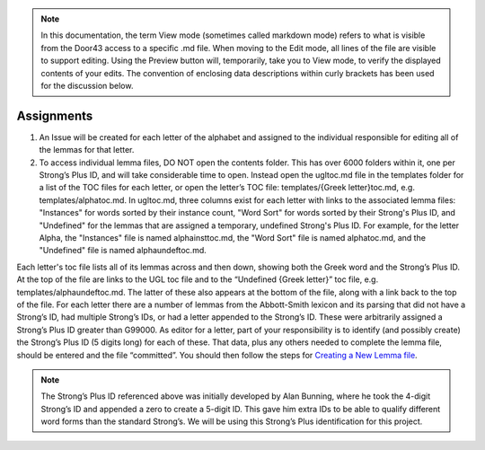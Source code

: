 .. note:: In this documentation, the term View mode (sometimes called markdown mode) refers to what is visible from the Door43 access to a specific .md file. When moving to the Edit mode, all lines of the file are visible to support editing. Using the Preview button will, temporarily, take you to View mode, to verify the displayed contents of your edits. The convention of enclosing data descriptions within curly brackets has been used for the discussion below.

Assignments
-----------
1.	An Issue will be created for each letter of the alphabet and assigned to the individual responsible for editing all of the lemmas for that letter.
2.	To access individual lemma files, DO NOT open the contents folder. This has over 6000 folders within it, one per Strong’s Plus ID, and will take considerable time to open. Instead open the ugltoc.md file in the templates folder for a list of the TOC files for each letter, or open the letter’s TOC file: templates/{Greek letter}toc.md, e.g. templates/alphatoc.md. In ugltoc.md, three columns exist for each letter with links to the associated lemma files: "Instances" for words sorted by their instance count, "Word Sort" for words sorted by their Strong's Plus ID, and "Undefined" for the lemmas that are assigned a temporary, undefined Strong's Plus ID. For example, for the letter Alpha, the "Instances" file is named alphainsttoc.md, the "Word Sort" file is named alphatoc.md, and the "Undefined" file is named alphaundeftoc.md.

Each letter's toc file lists all of its lemmas across and then down, showing both the Greek word and the Strong’s Plus ID. At the top of the file are links to the UGL toc file and to the “Undefined {Greek letter}” toc file, e.g. templates/alphaundeftoc.md. The latter of these also appears at the bottom of the file, along with a link back to the top of the file. For each letter there are a number of lemmas from the Abbott-Smith lexicon and its parsing that did not have a Strong’s ID, had multiple Strong’s IDs, or had a letter appended to the Strong’s ID. These were arbitrarily assigned a Strong’s Plus ID greater than G99000. As editor for a letter, part of your responsibility is to identify (and possibly create) the Strong’s Plus ID (5 digits long) for each of these. That data, plus any others needed to complete the lemma file, should be entered and the file “committed”. You should then follow the steps for `Creating a New Lemma file <http://unlocked-greek-lexicon-team-info.readthedocs.io/en/latest/lemma.html>`_. 

.. note:: The Strong’s Plus ID referenced above was initially developed by Alan Bunning, where he took the 4-digit Strong’s ID and appended a zero to create a 5-digit ID. This gave him extra IDs to be able to qualify different word forms than the standard Strong’s. We will be using this Strong’s Plus identification for this project.
